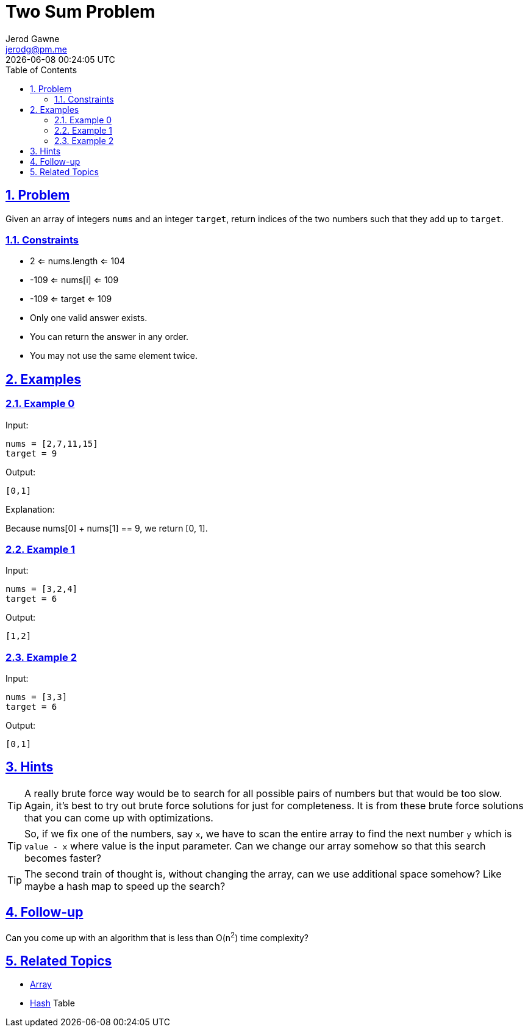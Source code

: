:doctitle: Two Sum Problem
:author: Jerod Gawne
:email: jerodg@pm.me
:docdate: 04 January 2023
:revdate: {docdatetime}
:doctype: article
:sectanchors:
:sectlinks:
:sectnums:
:toc:
:icons: font
:keywords: problem, python, sum, list, array, hash, hashtable, dictionary

== Problem

[.lead]
Given an array of integers `nums` and an integer `target`, return indices of the two numbers such that they add up to `target`.

=== Constraints

- 2 <= nums.length <= 104
- -109 <= nums[i] <= 109
- -109 <= target <= 109
- Only one valid answer exists.
- You can return the answer in any order.
- You may not use the same element twice.

== Examples

=== Example 0

Input:

 nums = [2,7,11,15]
 target = 9

Output:

 [0,1]

Explanation:

Because nums[0] + nums[1] == 9, we return [0, 1].

=== Example 1

Input:

 nums = [3,2,4]
 target = 6

Output:

 [1,2]

=== Example 2

Input:

 nums = [3,3]
 target = 6

Output:

 [0,1]

== Hints

[TIP]
A really brute force way would be to search for all possible pairs of numbers but that would be too slow.
Again, it's best to try out brute force solutions for just for completeness.
It is from these brute force solutions that you can come up with optimizations.

[TIP]
So, if we fix one of the numbers, say `x`, we have to scan the entire array to find the next number `y` which is `value - x` where value is the input parameter.
Can we change our array somehow so that this search becomes faster?

[TIP]
The second train of thought is, without changing the array, can we use additional space somehow?
Like maybe a hash map to speed up the search?

== Follow-up

Can you come up with an algorithm that is less than O(n^2^) time complexity?

== Related Topics

- https://docs.python.org/3/library/array.html?highlight=array#module-array[Array]
- https://docs.python.org/3/library/hashlib.html[Hash] Table
